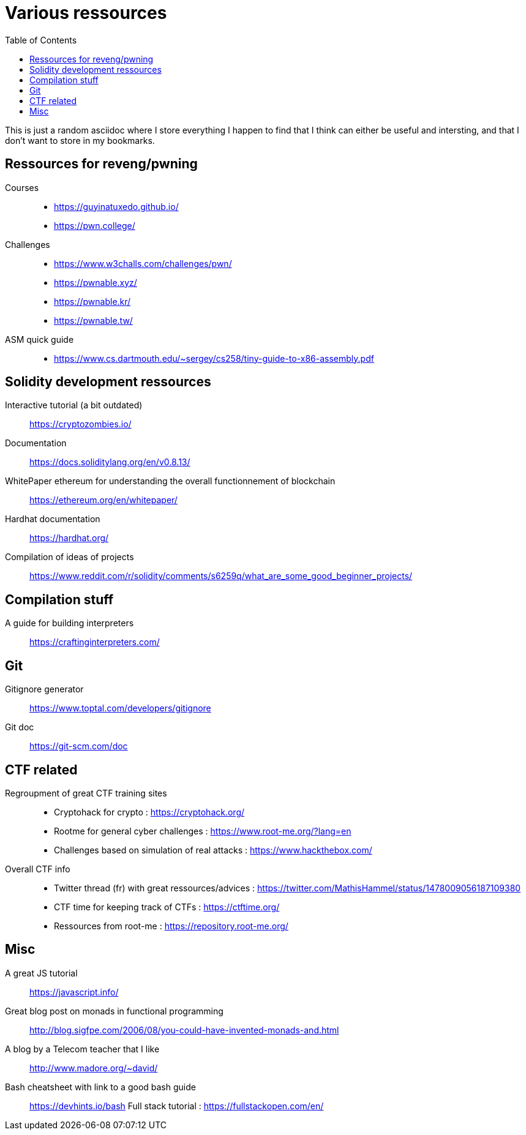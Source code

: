 = Various ressources
:url-repo: https://github.com/KatanaFluorescent/misc
:toc:

====
This is just a random asciidoc where I store everything I happen to find that I think can either be useful and intersting, and that I don't want to store in my bookmarks.
====

== Ressources for reveng/pwning 


Courses:: 
    * https://guyinatuxedo.github.io/
    * https://pwn.college/
Challenges::
    * https://www.w3challs.com/challenges/pwn/
    * https://pwnable.xyz/
    * https://pwnable.kr/
    * https://pwnable.tw/
ASM quick guide::
   * https://www.cs.dartmouth.edu/~sergey/cs258/tiny-guide-to-x86-assembly.pdf

== Solidity development ressources

Interactive tutorial (a bit outdated):: https://cryptozombies.io/
Documentation:: https://docs.soliditylang.org/en/v0.8.13/
WhitePaper ethereum for understanding the overall functionnement of blockchain:: https://ethereum.org/en/whitepaper/
Hardhat documentation:: https://hardhat.org/
Compilation of ideas of projects:: https://www.reddit.com/r/solidity/comments/s6259q/what_are_some_good_beginner_projects/

== Compilation stuff 

A guide for building interpreters:: https://craftinginterpreters.com/

== Git

Gitignore generator:: https://www.toptal.com/developers/gitignore
Git doc:: https://git-scm.com/doc

== CTF related

Regroupment of great CTF training sites::
    * Cryptohack for crypto : https://cryptohack.org/
    * Rootme for general cyber challenges : https://www.root-me.org/?lang=en
    * Challenges based on simulation of real attacks : https://www.hackthebox.com/
Overall CTF info::
    * Twitter thread (fr) with great ressources/advices : https://twitter.com/MathisHammel/status/1478009056187109380
    * CTF time for keeping track of CTFs : https://ctftime.org/
    * Ressources from root-me : https://repository.root-me.org/

== Misc 

A great JS tutorial:: https://javascript.info/
Great blog post on monads in functional programming:: http://blog.sigfpe.com/2006/08/you-could-have-invented-monads-and.html
A blog by a Telecom teacher that I like:: http://www.madore.org/~david/
Bash cheatsheet with link to a good bash guide:: https://devhints.io/bash
Full stack tutorial : https://fullstackopen.com/en/

